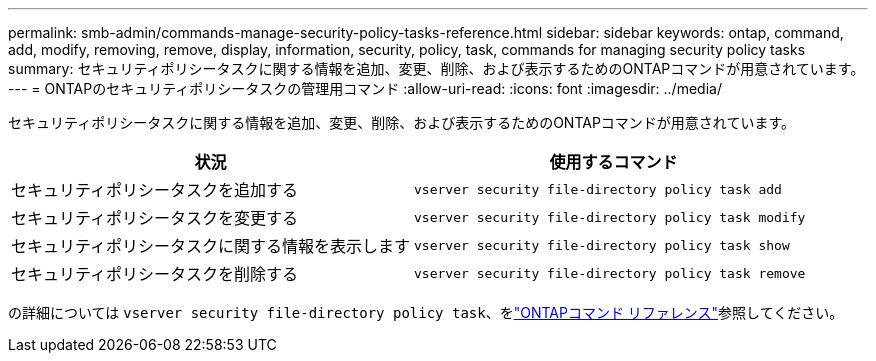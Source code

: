 ---
permalink: smb-admin/commands-manage-security-policy-tasks-reference.html 
sidebar: sidebar 
keywords: ontap, command, add, modify, removing, remove, display, information, security, policy, task, commands for managing security policy tasks 
summary: セキュリティポリシータスクに関する情報を追加、変更、削除、および表示するためのONTAPコマンドが用意されています。 
---
= ONTAPのセキュリティポリシータスクの管理用コマンド
:allow-uri-read: 
:icons: font
:imagesdir: ../media/


[role="lead"]
セキュリティポリシータスクに関する情報を追加、変更、削除、および表示するためのONTAPコマンドが用意されています。

|===
| 状況 | 使用するコマンド 


 a| 
セキュリティポリシータスクを追加する
 a| 
`vserver security file-directory policy task add`



 a| 
セキュリティポリシータスクを変更する
 a| 
`vserver security file-directory policy task modify`



 a| 
セキュリティポリシータスクに関する情報を表示します
 a| 
`vserver security file-directory policy task show`



 a| 
セキュリティポリシータスクを削除する
 a| 
`vserver security file-directory policy task remove`

|===
の詳細については `vserver security file-directory policy task`、をlink:https://docs.netapp.com/us-en/ontap-cli/search.html?q=vserver+security+file-directory+policy+task["ONTAPコマンド リファレンス"^]参照してください。
